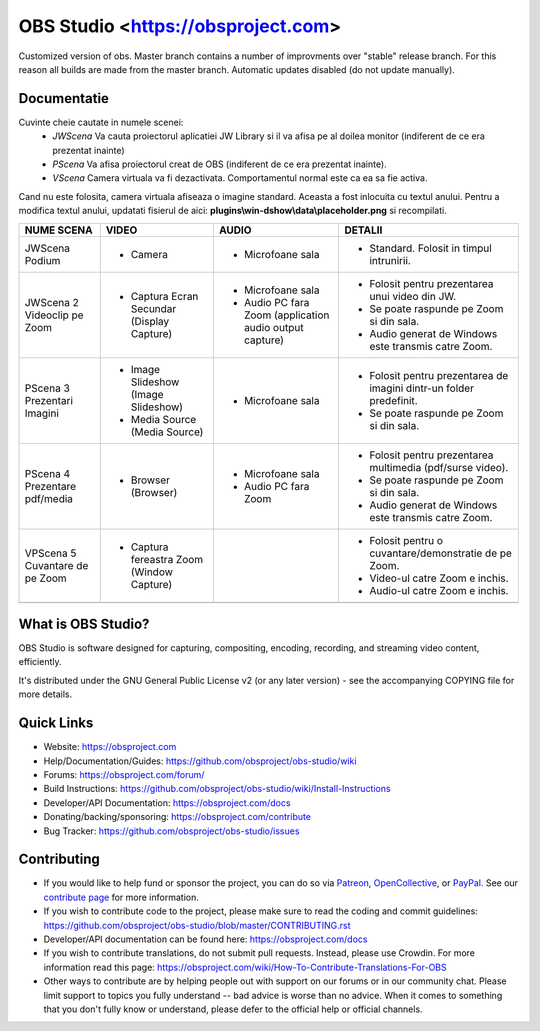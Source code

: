 OBS Studio <https://obsproject.com>
===================================

.. image:: https://github.com/Aeindus/obs-studio/actions/workflows/main.yml/badge.svg?branch=master&event=push
   :alt: OBS Studio Build Status - GitHub Actions
   :target: https://github.com/Aeindus/obs-studio/actions/workflows/main.yml?query=event%3Apush+branch%3Amaster

Customized version of obs. Master branch contains a number of improvments over "stable" release branch. For this reason all builds are made 
from the master branch.
Automatic updates disabled (do not update manually).

Documentatie
------------------

Cuvinte cheie cautate in numele scenei:
 - *JWScena*	Va cauta proiectorul aplicatiei JW Library si il va afisa pe al doilea monitor (indiferent de ce era prezentat inainte)
 - *PScena*	Va afisa proiectorul creat de OBS (indiferent de ce era prezentat inainte).
 - *VScena*	Camera virtuala va fi dezactivata. Comportamentul normal este ca ea sa fie activa.
 
Cand nu este folosita, camera virtuala afiseaza o imagine standard. Aceasta a fost inlocuita cu textul anului.
Pentru a modifica textul anului, updatati fisierul de aici: **plugins\\win-dshow\\data\\placeholder.png** si recompilati.

.. table:: Obs scenes table
    :widths: auto
+--------------------------------+--------------------------------------------+----------------------------------------------------------+---------------------------------------------------------------------+
| NUME SCENA                     | VIDEO                                      | AUDIO                                                    | DETALII                                                             |
+================================+============================================+==========================================================+=====================================================================+
| JWScena Podium                 | - Camera                                   | - Microfoane sala                                        | - Standard. Folosit in timpul intrunirii.                           |
+--------------------------------+--------------------------------------------+----------------------------------------------------------+---------------------------------------------------------------------+
| JWScena 2 Videoclip pe Zoom    | - Captura Ecran Secundar (Display Capture) | - Microfoane sala                                        | - Folosit pentru prezentarea unui video din JW.                     |
|                                |                                            | - Audio PC fara Zoom (application audio output capture)  | - Se poate raspunde pe Zoom si din sala.                            |
|                                |                                            |                                                          | - Audio generat de Windows este transmis catre Zoom.                |
+--------------------------------+--------------------------------------------+----------------------------------------------------------+---------------------------------------------------------------------+
| PScena 3 Prezentari Imagini    | - Image Slideshow (Image Slideshow)        | - Microfoane sala                                        | - Folosit pentru prezentarea de imagini dintr-un folder predefinit. |
|                                | - Media Source (Media Source)              |                                                          | - Se poate raspunde pe Zoom si din sala.                            |
+--------------------------------+--------------------------------------------+----------------------------------------------------------+---------------------------------------------------------------------+
| PScena 4 Prezentare pdf/media  | - Browser (Browser)                        | - Microfoane sala                                        | - Folosit pentru prezentarea multimedia (pdf/surse video).          |
|                                |                                            | - Audio PC fara Zoom                                     | - Se poate raspunde pe Zoom si din sala.                            |
|                                |                                            |                                                          | - Audio generat de Windows este transmis catre Zoom.                |
+--------------------------------+--------------------------------------------+----------------------------------------------------------+---------------------------------------------------------------------+
| VPScena 5 Cuvantare de pe Zoom | - Captura fereastra Zoom (Window Capture)  |                                                          | - Folosit pentru o cuvantare/demonstratie de pe Zoom.               |
|                                |                                            |                                                          | - Video-ul catre Zoom e inchis.                                     |
|                                |                                            |                                                          | - Audio-ul catre Zoom e inchis.                                     |
+--------------------------------+--------------------------------------------+----------------------------------------------------------+---------------------------------------------------------------------+
|                                |                                            |                                                          |                                                                     |
+--------------------------------+--------------------------------------------+----------------------------------------------------------+---------------------------------------------------------------------+

What is OBS Studio?
-------------------

OBS Studio is software designed for capturing, compositing, encoding,
recording, and streaming video content, efficiently.

It's distributed under the GNU General Public License v2 (or any later
version) - see the accompanying COPYING file for more details.

Quick Links
-----------

- Website: https://obsproject.com

- Help/Documentation/Guides: https://github.com/obsproject/obs-studio/wiki

- Forums: https://obsproject.com/forum/

- Build Instructions: https://github.com/obsproject/obs-studio/wiki/Install-Instructions

- Developer/API Documentation: https://obsproject.com/docs

- Donating/backing/sponsoring: https://obsproject.com/contribute

- Bug Tracker: https://github.com/obsproject/obs-studio/issues

Contributing
------------

- If you would like to help fund or sponsor the project, you can do so
  via `Patreon <https://www.patreon.com/obsproject>`_, `OpenCollective
  <https://opencollective.com/obsproject>`_, or `PayPal
  <https://www.paypal.me/obsproject>`_.  See our `contribute page
  <https://obsproject.com/contribute>`_ for more information.

- If you wish to contribute code to the project, please make sure to
  read the coding and commit guidelines:
  https://github.com/obsproject/obs-studio/blob/master/CONTRIBUTING.rst

- Developer/API documentation can be found here:
  https://obsproject.com/docs

- If you wish to contribute translations, do not submit pull requests.
  Instead, please use Crowdin.  For more information read this page:
  https://obsproject.com/wiki/How-To-Contribute-Translations-For-OBS

- Other ways to contribute are by helping people out with support on
  our forums or in our community chat.  Please limit support to topics
  you fully understand -- bad advice is worse than no advice.  When it
  comes to something that you don't fully know or understand, please
  defer to the official help or official channels.
